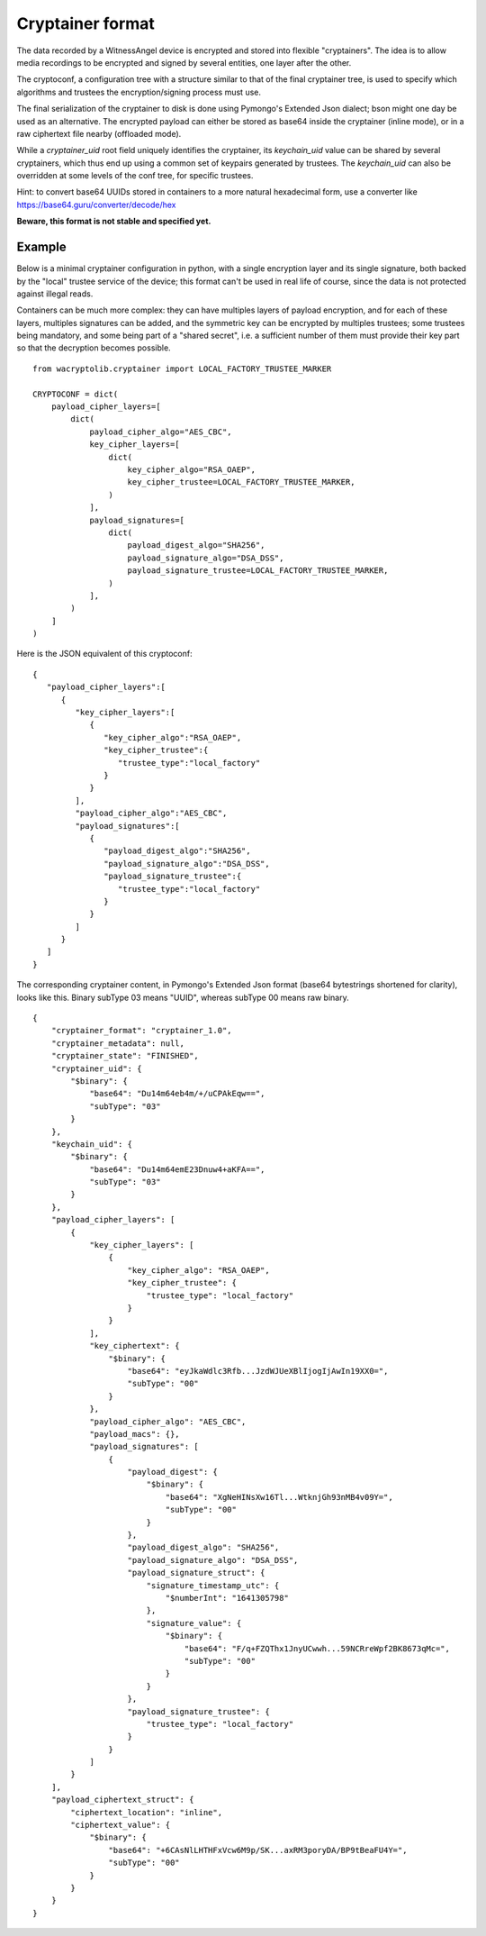 
Cryptainer format
============================

The data recorded by a WitnessAngel device is encrypted and stored into flexible "cryptainers".
The idea is to allow media recordings to be encrypted and signed by several entities, one layer after the other.

The cryptoconf, a configuration tree with a structure similar to that of the final cryptainer tree, is used to specify which algorithms and trustees the encryption/signing process must use.

The final serialization of the cryptainer to disk is done using Pymongo's Extended Json dialect; bson might one day be used as an alternative. The encrypted payload can either be stored as base64 inside the cryptainer (inline mode), or in a raw ciphertext file nearby (offloaded mode).

While a `cryptainer_uid` root field uniquely identifies the cryptainer, its `keychain_uid` value can be shared by several cryptainers, which thus end up using a common set of keypairs generated by trustees. The `keychain_uid` can also be overridden at some levels of the conf tree, for specific trustees.

Hint: to convert base64 UUIDs stored in containers to a more natural hexadecimal form, use a converter like https://base64.guru/converter/decode/hex

**Beware, this format is not stable and specified yet.**



Example
---------

Below is a minimal cryptainer configuration in python, with a single encryption layer and its single signature, both backed by the "local" trustee service of the device; this format can't be used in real life of course, since the data is not protected against illegal reads.

Containers can be much more complex: they can have multiples layers of payload encryption, and for each of these layers, multiples signatures can be added, and the symmetric key can be encrypted by multiples trustees; some trustees being mandatory, and some being part of a "shared secret", i.e. a sufficient number of them must provide their key part so that the decryption becomes possible.

::

    from wacryptolib.cryptainer import LOCAL_FACTORY_TRUSTEE_MARKER

    CRYPTOCONF = dict(
        payload_cipher_layers=[
            dict(
                payload_cipher_algo="AES_CBC",
                key_cipher_layers=[
                    dict(
                        key_cipher_algo="RSA_OAEP",
                        key_cipher_trustee=LOCAL_FACTORY_TRUSTEE_MARKER,
                    )
                ],
                payload_signatures=[
                    dict(
                        payload_digest_algo="SHA256",
                        payload_signature_algo="DSA_DSS",
                        payload_signature_trustee=LOCAL_FACTORY_TRUSTEE_MARKER,
                    )
                ],
            )
        ]
    )

Here is the JSON equivalent of this cryptoconf::

    {
       "payload_cipher_layers":[
          {
             "key_cipher_layers":[
                {
                   "key_cipher_algo":"RSA_OAEP",
                   "key_cipher_trustee":{
                      "trustee_type":"local_factory"
                   }
                }
             ],
             "payload_cipher_algo":"AES_CBC",
             "payload_signatures":[
                {
                   "payload_digest_algo":"SHA256",
                   "payload_signature_algo":"DSA_DSS",
                   "payload_signature_trustee":{
                      "trustee_type":"local_factory"
                   }
                }
             ]
          }
       ]
    }

The corresponding cryptainer content, in Pymongo's Extended Json format (base64 bytestrings shortened for clarity), looks like this.
Binary subType 03 means "UUID", whereas subType 00 means raw binary.

::

    {
        "cryptainer_format": "cryptainer_1.0",
        "cryptainer_metadata": null,
        "cryptainer_state": "FINISHED",
        "cryptainer_uid": {
            "$binary": {
                "base64": "Du14m64eb4m/+/uCPAkEqw==",
                "subType": "03"
            }
        },
        "keychain_uid": {
            "$binary": {
                "base64": "Du14m64emE23Dnuw4+aKFA==",
                "subType": "03"
            }
        },
        "payload_cipher_layers": [
            {
                "key_cipher_layers": [
                    {
                        "key_cipher_algo": "RSA_OAEP",
                        "key_cipher_trustee": {
                            "trustee_type": "local_factory"
                        }
                    }
                ],
                "key_ciphertext": {
                    "$binary": {
                        "base64": "eyJkaWdlc3Rfb...JzdWJUeXBlIjogIjAwIn19XX0=",
                        "subType": "00"
                    }
                },
                "payload_cipher_algo": "AES_CBC",
                "payload_macs": {},
                "payload_signatures": [
                    {
                        "payload_digest": {
                            "$binary": {
                                "base64": "XgNeHINsXw16Tl...WtknjGh93nMB4v09Y=",
                                "subType": "00"
                            }
                        },
                        "payload_digest_algo": "SHA256",
                        "payload_signature_algo": "DSA_DSS",
                        "payload_signature_struct": {
                            "signature_timestamp_utc": {
                                "$numberInt": "1641305798"
                            },
                            "signature_value": {
                                "$binary": {
                                    "base64": "F/q+FZQThx1JnyUCwwh...59NCRreWpf2BK8673qMc=",
                                    "subType": "00"
                                }
                            }
                        },
                        "payload_signature_trustee": {
                            "trustee_type": "local_factory"
                        }
                    }
                ]
            }
        ],
        "payload_ciphertext_struct": {
            "ciphertext_location": "inline",
            "ciphertext_value": {
                "$binary": {
                    "base64": "+6CAsNlLHTHFxVcw6M9p/SK...axRM3poryDA/BP9tBeaFU4Y=",
                    "subType": "00"
                }
            }
        }
    }

